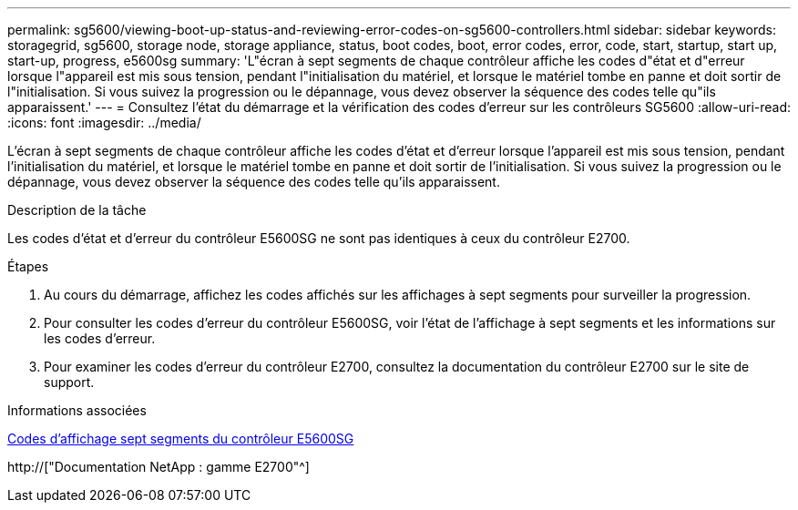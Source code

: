 ---
permalink: sg5600/viewing-boot-up-status-and-reviewing-error-codes-on-sg5600-controllers.html 
sidebar: sidebar 
keywords: storagegrid, sg5600, storage node, storage appliance, status, boot codes, boot, error codes, error, code, start, startup, start up, start-up, progress, e5600sg 
summary: 'L"écran à sept segments de chaque contrôleur affiche les codes d"état et d"erreur lorsque l"appareil est mis sous tension, pendant l"initialisation du matériel, et lorsque le matériel tombe en panne et doit sortir de l"initialisation. Si vous suivez la progression ou le dépannage, vous devez observer la séquence des codes telle qu"ils apparaissent.' 
---
= Consultez l'état du démarrage et la vérification des codes d'erreur sur les contrôleurs SG5600
:allow-uri-read: 
:icons: font
:imagesdir: ../media/


[role="lead"]
L'écran à sept segments de chaque contrôleur affiche les codes d'état et d'erreur lorsque l'appareil est mis sous tension, pendant l'initialisation du matériel, et lorsque le matériel tombe en panne et doit sortir de l'initialisation. Si vous suivez la progression ou le dépannage, vous devez observer la séquence des codes telle qu'ils apparaissent.

.Description de la tâche
Les codes d'état et d'erreur du contrôleur E5600SG ne sont pas identiques à ceux du contrôleur E2700.

.Étapes
. Au cours du démarrage, affichez les codes affichés sur les affichages à sept segments pour surveiller la progression.
. Pour consulter les codes d'erreur du contrôleur E5600SG, voir l'état de l'affichage à sept segments et les informations sur les codes d'erreur.
. Pour examiner les codes d'erreur du contrôleur E2700, consultez la documentation du contrôleur E2700 sur le site de support.


.Informations associées
xref:e5600sg-controller-seven-segment-display-codes.adoc[Codes d'affichage sept segments du contrôleur E5600SG]

http://["Documentation NetApp : gamme E2700"^]
